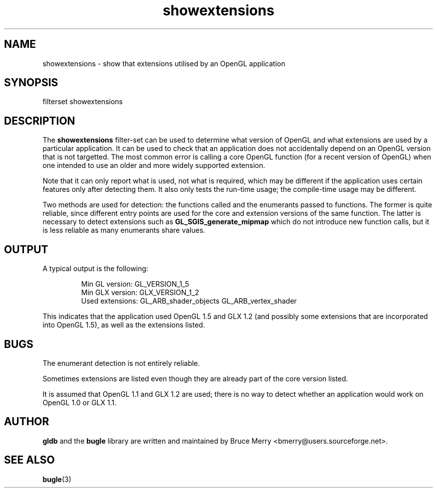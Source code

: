 .TH showextensions 7 "May 2006" BUGLE "User manual"
.SH NAME
showextensions \- show that extensions utilised by an OpenGL application
.SH SYNOPSIS
.nf
filterset showextensions
.fi
.SH DESCRIPTION
The
.B showextensions
filter-set can be used to determine what version of OpenGL and what
extensions are used by a particular application. It can be used to
check that an application does not accidentally depend on an OpenGL
version that is not targetted. The most common error is calling a core
OpenGL function (for a recent version of OpenGL) when one intended to
use an older and more widely supported extension.

Note that it can only report what is used, not what is required, which
may be different if the application uses certain features only after
detecting them. It also only tests the run-time usage; the compile-time
usage may be different.

Two methods are used for detection: the functions called and the
enumerants passed to functions. The former is quite reliable, since
different entry points are used for the core and extension versions of
the same function. The latter is necessary to detect extensions such as
.B GL_SGIS_generate_mipmap
which do not introduce new function calls, but it is less reliable as
many enumerants share values.
.SH OUTPUT
A typical output is the following:
.IP
.nf
Min GL version: GL_VERSION_1_5
Min GLX version: GLX_VERSION_1_2
Used extensions: GL_ARB_shader_objects GL_ARB_vertex_shader
.fi
.P
This indicates that the application used OpenGL 1.5 and GLX 1.2 (and
possibly some extensions that are incorporated into OpenGL 1.5), as
well as the extensions listed.
.SH BUGS
The enumerant detection is not entirely reliable.

Sometimes extensions are listed even though they are already part of
the core version listed.

It is assumed that OpenGL 1.1 and GLX 1.2 are used; there is no way to
detect whether an application would work on OpenGL 1.0 or GLX 1.1.
.SH AUTHOR
.B gldb
and the
.B bugle
library are written and maintained by Bruce Merry
<bmerry@users.sourceforge.net>.
.SH SEE ALSO
.BR bugle (3)
